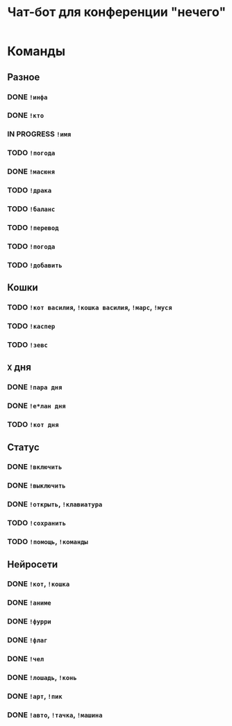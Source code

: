 #+title: Чат-бот для конференции "нечего"

* Команды

** Разное

*** DONE ~!инфа~

*** DONE ~!кто~

*** IN PROGRESS ~!имя~

*** TODO ~!погода~

*** DONE ~!масюня~

*** TODO ~!драка~

*** TODO ~!баланс~

*** TODO ~!перевод~

*** TODO ~!погода~

*** TODO ~!добавить~

** Кошки

*** TODO ~!кот василия~, ~!кошка василия~, ~!марс~, ~!муся~

*** TODO ~!каспер~

*** TODO ~!зевс~

** =X= дня

*** DONE ~!пара дня~

*** DONE ~!е*лан дня~

*** TODO ~!кот дня~

** Статус

*** DONE ~!включить~

*** DONE ~!выключить~

*** DONE ~!открыть~, ~!клавиатура~

*** TODO ~!сохранить~

*** TODO ~!помощь~, ~!команды~

** Нейросети

*** DONE ~!кот~, ~!кошка~

*** DONE ~!аниме~

*** DONE ~!фурри~

*** DONE ~!флаг~

*** DONE ~!чел~

*** DONE ~!лошадь~, ~!конь~

*** DONE ~!арт~, ~!пик~

*** DONE ~!авто~, ~!тачка~, ~!машина~
